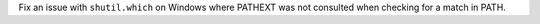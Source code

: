 Fix an issue with ``shutil.which`` on Windows where PATHEXT was not consulted when checking for a match in PATH.
